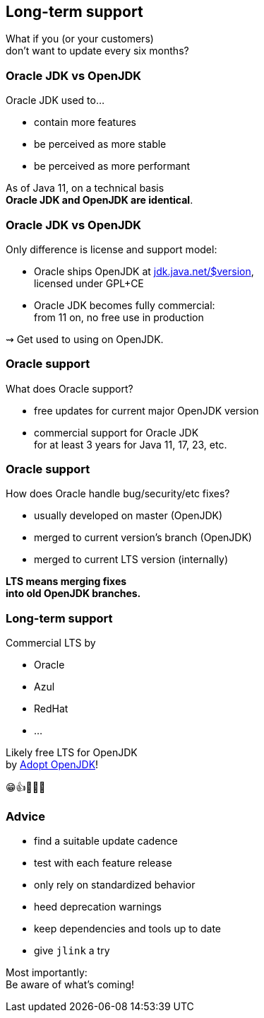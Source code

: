 == Long-term support

What if you (or your customers) +
don't want to update every six months?

=== Oracle JDK vs OpenJDK

Oracle JDK used to...

* contain more features
* be perceived as more stable
* be perceived as more performant

As of Java 11, on a technical basis +
*Oracle JDK and OpenJDK are identical*.

=== Oracle JDK vs OpenJDK

Only difference is license and support model:

* Oracle ships OpenJDK at http://jdk.java.net/11/[jdk.java.net/$version], +
licensed under GPL+CE
* Oracle JDK becomes fully commercial: +
from 11 on, no free use in production

⇝ Get used to using on OpenJDK.

=== Oracle support

What does Oracle support?

* free updates for current major OpenJDK version
* commercial support for Oracle JDK +
for at least 3 years for Java 11, 17, 23, etc.

=== Oracle support

How does Oracle handle bug/security/etc fixes?

* usually developed on master (OpenJDK)
* merged to current version's branch (OpenJDK)
* merged to current LTS version (internally)

*LTS means merging fixes +
into old OpenJDK branches.*

=== Long-term support

Commercial LTS by

* Oracle
* Azul
* RedHat
* ...

Likely free LTS for OpenJDK +
by https://adoptopenjdk.net/[Adopt OpenJDK]!

😁👍🎉🍾🤗

=== Advice

* find a suitable update cadence
* test with each feature release
* only rely on standardized behavior
* heed deprecation warnings
* keep dependencies and tools up to date
* give `jlink` a try

Most importantly: +
Be aware of what's coming!
